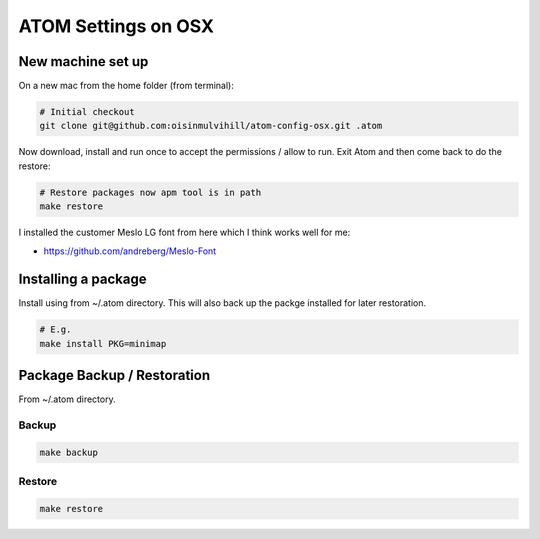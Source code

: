 ATOM Settings on OSX
====================


New machine set up
------------------

On a new mac from the home folder (from terminal):

.. code-block:: bash

	# Initial checkout
	git clone git@github.com:oisinmulvihill/atom-config-osx.git .atom

Now download, install and run once to accept the permissions / allow to run. Exit
Atom and then come back to do the restore:

.. code-block:: bash

	# Restore packages now apm tool is in path
	make restore

I installed the customer Meslo LG font from here which I think works well for me:

- https://github.com/andreberg/Meslo-Font

Installing a package
--------------------

Install using from ~/.atom directory. This will also back up the packge
installed for later restoration.

.. code-block:: bash

	# E.g.
	make install PKG=minimap


Package Backup / Restoration
----------------------------

From ~/.atom directory.


Backup
~~~~~~

.. code-block:: bash

	make backup


Restore
~~~~~~~

.. code-block:: bash

	make restore
